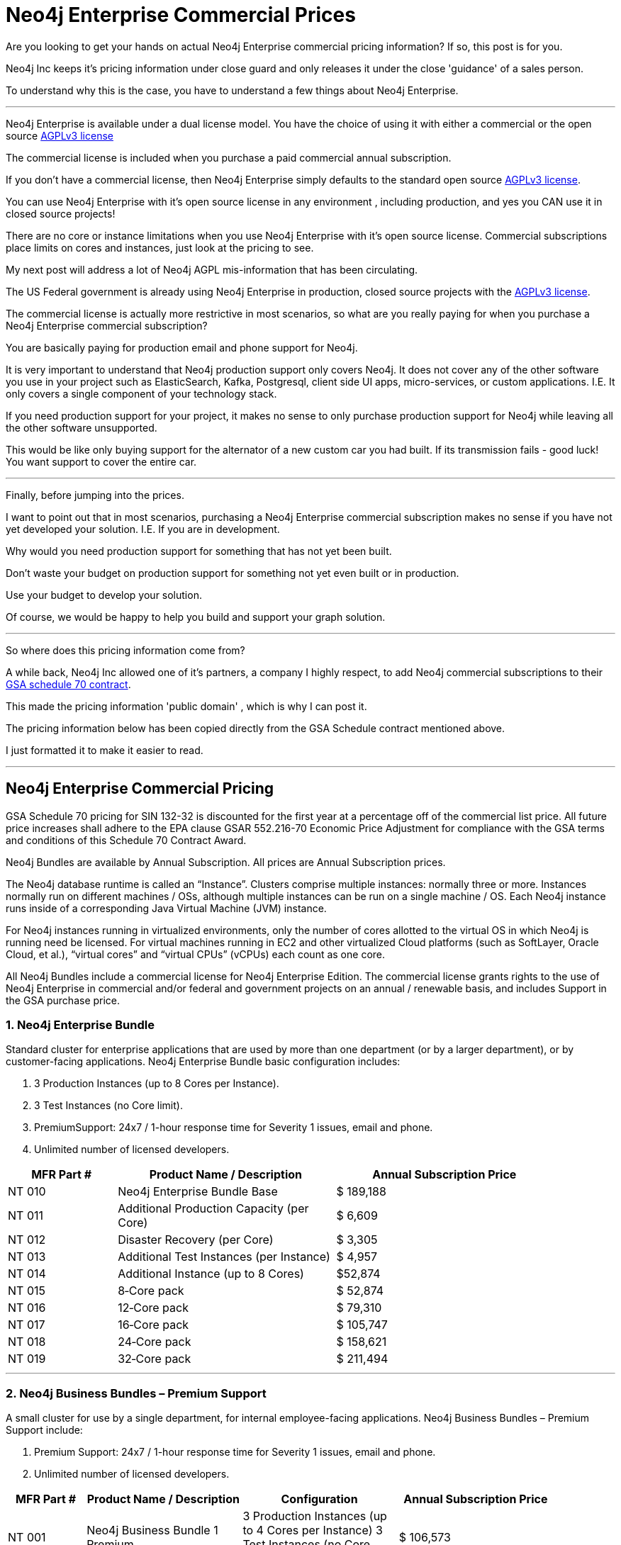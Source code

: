 = Neo4j Enterprise Commercial Prices
// :hp-image: /covers/cover.png
:published_at: 2018-01-10
:hp-tags: Neo4j, GraphDatabase, Neo4j Enterprise, open source, commercial pricing, commercial
:linkattrs:
:hp-alt-title: Neo4j Commercial Prices
  
 
Are you looking to get your hands on actual Neo4j Enterprise commercial pricing information?  If so, this post is for you.   

Neo4j Inc keeps it's pricing information under close guard and only releases it under the close 'guidance' of a sales person.  

To understand why this is the case, you have to understand a few things about Neo4j Enterprise.


---

Neo4j Enterprise is available under a dual license model. You have the choice of using it with either a commercial or the open source https://www.gnu.org/licenses/agpl-3.0.en.html[AGPLv3 license, window="_blank"]

The commercial license is included when you purchase a paid commercial annual subscription. 

If you don't have a commercial license, then Neo4j Enterprise simply defaults to the standard open source https://www.gnu.org/licenses/agpl-3.0.en.html[AGPLv3 license, window="_blank"]. 


You can use Neo4j Enterprise with it's open source license in any environment , including production, and yes you CAN use it in closed source projects!  

There are no core or instance limitations when you use Neo4j Enterprise with it's open source license.  Commercial subscriptions place limits on cores and instances, just look at the pricing to see.

My next post will address a lot of Neo4j AGPL mis-information that has been circulating.

The US Federal government is already using Neo4j Enterprise in production, closed source projects with the https://www.gnu.org/licenses/agpl-3.0.en.html[AGPLv3 license, window="_blank"]. 

The commercial license is actually more restrictive in most scenarios, so what are you really paying for when you purchase a Neo4j Enterprise commercial subscription? 

You are basically paying for production email and phone support for Neo4j.    

It is very important to understand that Neo4j production support only covers Neo4j. It does not cover any of the other software you use in your project such as ElasticSearch, Kafka, Postgresql, client side UI apps, micro-services, or custom applications.  I.E. It only covers a single component of your technology stack.

If you need production support for your project, it makes no sense to only purchase production support for Neo4j while leaving all the other software unsupported.

This would be like only buying support for the alternator of a new custom car you had built.  If its transmission fails - good luck!  You want support to cover the entire car.




---


Finally, before jumping into the prices. 

I want to point out that in most scenarios, purchasing a Neo4j Enterprise commercial subscription makes no sense if you have not yet developed your solution. I.E. If you are in development.    

Why would you need production support for something that has not yet been built.  

Don't waste your budget on production support for something not yet even built or in production.  

Use your budget to develop your solution.  

Of course, we would be happy to help you build and support your graph solution. 

---

So where does this pricing information come from?

A while back, Neo4j Inc allowed one of it's partners, a company I highly respect,  
to add Neo4j commercial subscriptions
to their https://drive.google.com/file/d/0B7w76NCg0bmVd2dpcU5lTjBsQWs/view?usp=sharing[ GSA schedule 70 contract, window="_blank" ].

This made the pricing information 'public domain' , which is why I can post it.

The pricing information below has been copied directly from the GSA Schedule contract mentioned above.   

I just formatted it to make it easier to read. 



---


[discrete]

== Neo4j Enterprise Commercial Pricing


GSA Schedule 70 pricing for SIN 132-32 is discounted for the first year at a percentage off of the commercial list price. All future price increases shall adhere to the EPA clause GSAR 552.216-70 Economic Price Adjustment for compliance with the GSA terms and conditions of this Schedule 70 Contract Award.

Neo4j Bundles are available by Annual Subscription.  All prices are Annual Subscription prices.

The Neo4j database runtime is called an “Instance”. Clusters comprise multiple instances: normally three or more. Instances normally run on different machines / OSs, although multiple instances can be run on a single machine / OS. Each Neo4j instance runs inside of a corresponding Java Virtual Machine (JVM) instance.

For Neo4j instances running in virtualized environments, only the number of cores allotted to the virtual OS in which Neo4j is running need be licensed. For virtual machines running in EC2 and other virtualized Cloud platforms (such as SoftLayer, Oracle Cloud, et al.), “virtual cores” and “virtual CPUs” (vCPUs) each count as one core.

All Neo4j Bundles include a commercial license for Neo4j Enterprise Edition. The commercial license grants rights to the use of Neo4j Enterprise in commercial and/or federal and government projects on an annual / renewable basis, and includes Support in the GSA purchase price.


[discrete]
=== 1. Neo4j Enterprise Bundle

Standard cluster for enterprise applications that are used by more than one department (or by a larger department), or by customer-facing applications. Neo4j Enterprise Bundle basic configuration includes:

a. 3 Production Instances (up to 8 Cores per Instance).

b. 3 Test Instances (no Core limit).

c. PremiumSupport: 24x7 / 1-hour response time for Severity 1 issues, email and
phone.

d. Unlimited number of licensed developers.



[width="90%",cols="50,100,100",options="header"]
|=========================================================
| MFR Part # | Product Name / Description | Annual Subscription Price
| NT 010      | Neo4j Enterprise Bundle Base | $ 189,188
| NT 011 | Additional Production Capacity (per Core) | $ 6,609
| NT 012 | Disaster Recovery (per Core) | $ 3,305
| NT 013 | Additional Test Instances (per Instance)
| $ 4,957
|NT 014
|Additional Instance (up to 8 Cores)
| $52,874
|NT 015
|8‐Core pack
|$ 52,874
|NT 016
|12‐Core pack
|$ 79,310
|NT 017
|16‐Core pack
|$ 105,747
|NT 018
|24‐Core pack
|$ 158,621
|NT 019 | 32‐Core pack | $ 211,494

|=========================================================





* * *






[discrete]
=== 2. Neo4j Business Bundles – Premium Support
A small cluster for use by a single department, for internal employee-facing applications.
Neo4j Business Bundles – Premium Support include:

a. Premium Support: 24x7 / 1-hour response time for Severity 1 issues, email and phone.

b. Unlimited number of licensed developers.



[width="90%",cols="50,100,100, 100",options="header"]
|=========================================================
| MFR Part # | Product Name / Description | Configuration | Annual Subscription Price
| NT 001
|Neo4j Business Bundle 1 Premium
|3 Production Instances (up to 4 Cores per Instance) 3 Test Instances (no Core Limit)
|$ 106,573
|NT 002
|Neo4j Business Bundle 2 Premium
|2 Production Instances (up to 4 Cores per Instance) 2 Test Instances (no Core Limit)
|$ 71,049
|NT 003
|Additional Production Capacity (per Core)
|
|$ 6,609
|NT 004
|Additional Instance (up to 4 Cores)
|
|$ 26,437
|NT 005
|Additional Test Instances (per Instance)
|
|$ 4,957


|=========================================================



* * *


[discrete]
=== 3. Neo4j Business Bundles – Standard Support
A small cluster for use by a single department,
for internal employee-facing applications.
Neo4j Business Bundles – Standard Support include:

a. Standard Support: 10 x 5 / 24-hour response time, email

b. Unlimited number of licensed developers.


[width="90%",cols="50,100,100, 100",options="header"]
|=========================================================
| MFR Part # | Product Name / Description | Configuration | Annual Subscription Price
|NT 501
|Neo4j Business Bundle 1 Standard
|3 Production Instances (up to 4 Cores per Instance) 3 Test Instances (no Core Limit)
|$ 85,259
|NT 502
|Neo4j Business Bundle 2 Standard
|2 Production Instances (up to 4 Cores per Instance) 2 Test Instances (no Core Limit)
|$ 56,839
|NT 503
|Additional Production Capacity (per Core)
|
|$ 5,287
|NT 504
|Additional Instance (up to 4 Cores)
|
|$ 21,149
|NT 505
|Additional Test Instances (per Instance)
|
|$ 3,966


|=========================================================


* * *

[discrete]
=== 4. Neo4j Discovery Bundle
A small single-instance configuration for internal departmental applications.
Neo4j Discovery Bundle basic configuration includes:

a. 1 Production Instances (up to 4 Cores)

b. 1 Test Instances (no Core limit)

c. Standard Support: 10 x 5 / 24-hour response time, email

d. Unlimited number of licensed developers.

[width="90%",cols="50,100,100",options="header"]
|=========================================================
| MFR Part # | Product Name / Description | Annual Subscription Price
|NT 201 | Neo4j Discovery Bundle | $ 29,741
| NT 202 | Additional Production Capacity (per Core [single Instance only])
|$ 6,609
|NT 203
|Additional Test Instances (per Instance)
| $ 4,957

|=========================================================


* * *


Feel free to contact me directly via email at jmsuhy@igovsol.com  if you have questions, comments,
or just want to talk about Neo4j in general.







